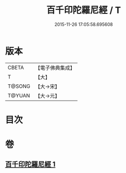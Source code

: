 #+TITLE: 百千印陀羅尼經 / T
#+DATE: 2015-11-26 17:05:58.695608
* 版本
 |     CBETA|【電子佛典集成】|
 |         T|【大】     |
 |    T@SONG|【大→宋】   |
 |    T@YUAN|【大→元】   |

* 目次
* 卷
** [[file:KR6j0600_001.txt][百千印陀羅尼經 1]]
